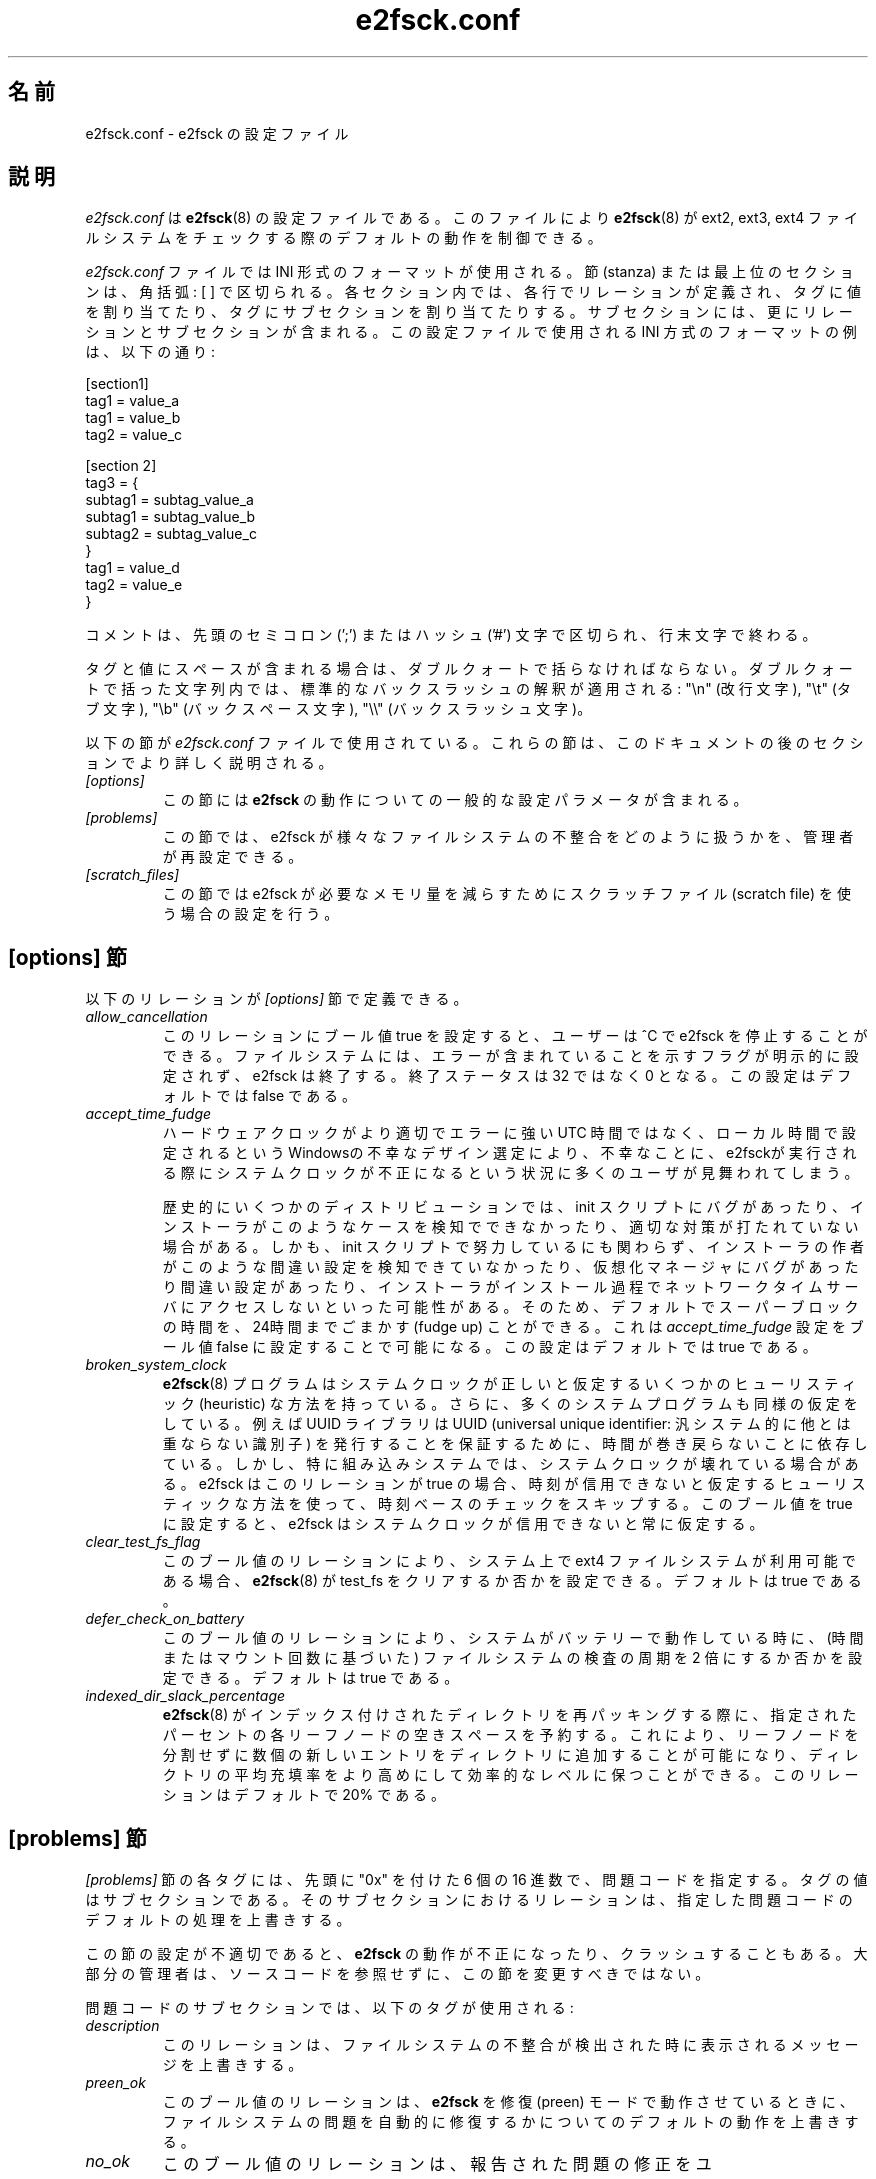 .\" -*- nroff -*-
.\" Copyright 2006 by Theodore Ts'o.  All Rights Reserved.
.\" This file may be copied under the terms of the GNU Public License.
.\"*******************************************************************
.\"
.\" This file was generated with po4a. Translate the source file.
.\"
.\"*******************************************************************
.\"
.\" Japanese Version Copyright (c) 2008 Yuichi SATO
.\"         all rights reserved.
.\" Translated 2008-11-01 by Yuichi SATO <ysato444@yahoo.co.jp>, v1.39
.\"
.TH e2fsck.conf 5 "February 2012" "E2fsprogs version 1.42.1" 
.SH 名前
e2fsck.conf \- e2fsck の設定ファイル
.SH 説明
\fIe2fsck.conf\fP は \fBe2fsck\fP(8) の設定ファイルである。 このファイルにより \fBe2fsck\fP(8) が ext2,
ext3, ext4 ファイルシステムを チェックする際のデフォルトの動作を制御できる。
.PP
.\" Tags can be assigned multiple values
\fIe2fsck.conf\fP ファイルでは INI 形式のフォーマットが使用される。 節 (stanza) または最上位のセクションは、角括弧: [ ]
で区切られる。 各セクション内では、各行でリレーションが定義され、 タグに値を割り当てたり、タグにサブセクションを割り当てたりする。
サブセクションには、更にリレーションとサブセクションが含まれる。 この設定ファイルで使用される INI 方式のフォーマットの例は、以下の通り:
.P
  [section1]
.br
  tag1 = value_a
.br
  tag1 = value_b
.br
  tag2 = value_c
.P
  [section 2]
.br
  tag3 = {
.br
  subtag1 = subtag_value_a
.br
  subtag1 = subtag_value_b
.br
  subtag2 = subtag_value_c
.br
  }
.br
  tag1 = value_d
.br
  tag2 = value_e
.br
  }
.P
コメントは、先頭のセミコロン (';') または ハッシュ ('#') 文字で区切られ、行末文字で終わる。
.P
タグと値にスペースが含まれる場合は、ダブルクォートで括らなければならない。
ダブルクォートで括った文字列内では、標準的なバックスラッシュの解釈が適用される:
"\en" (改行文字), "\et" (タブ文字), "\eb" (バックスペース文字),
"\e\e" (バックスラッシュ文字)。
.P
以下の節が \fIe2fsck.conf\fP ファイルで使用されている。 これらの節は、このドキュメントの後のセクションでより詳しく説明される。
.TP  
\fI[options]\fP
この節には \fBe2fsck\fP の動作についての一般的な設定パラメータが含まれる。
.TP 
\fI[problems]\fP
この節では、e2fsck が様々なファイルシステムの 不整合をどのように扱うかを、管理者が再設定できる。
.TP 
\fI[scratch_files]\fP
この節では e2fsck が必要なメモリ量を減らすためにスクラッチファイル (scratch file) を使う場合の設定を行う。
.SH "[options] 節"
以下のリレーションが \fI[options]\fP 節で定義できる。
.TP 
\fIallow_cancellation\fP
このリレーションにブール値 true を設定すると、 ユーザーは ^C で e2fsck を停止することができる。
ファイルシステムには、エラーが含まれていることを示す フラグが明示的に設定されず、e2fsck は終了する。 終了ステータスは 32 ではなく 0
となる。 この設定はデフォルトでは false である。
.TP 
\fIaccept_time_fudge\fP
ハードウェアクロックがより適切でエラーに強い UTC
時間ではなく、ローカル時間で設定されるというWindowsの不幸なデザイン選定により、不幸なことに、e2fsckが実行される際にシステムクロックが不正になるという状況に多くのユーザが見舞われてしまう。
.IP
歴史的にいくつかのディストリビューションでは、init
スクリプトにバグがあったり、インストーラがこのようなケースを検知でできなかったり、適切な対策が打たれていない場合がある。しかも、init
スクリプトで努力しているにも関わらず、インストーラの作者がこのような間違い設定を検知できていなかったり、仮想化マネージャにバグがあったり間違い設定があったり、インストーラがインストール過程でネットワークタイムサーバにアクセスしないといった可能性がある。そのため、デフォルトでスーパーブロックの時間を、24時間までごまかす
(fudge up) ことができる。これは \fIaccept_time_fudge\fP 設定をブール値 false
に設定することで可能になる。この設定はデフォルトでは true である。
.TP 
\fIbroken_system_clock\fP
\fBe2fsck\fP(8) プログラムはシステムクロックが正しいと仮定するいくつかのヒューリスティック (heuristic)
な方法を持っている。さらに、多くのシステムプログラムも同様の仮定をしている。例えば UUID ライブラリは UUID (universal unique
identifier: 汎システム的に他とは重ならない識別子)
を発行することを保証するために、時間が巻き戻らないことに依存している。しかし、特に組み込みシステムでは、システムクロックが壊れている場合がある。e2fsck
はこのリレーションが true の場合、時刻が信用できないと仮定するヒューリスティックな方法を使って、時刻ベースのチェックをスキップする。このブール値を
true に設定すると、e2fsck はシステムクロックが信用できないと常に仮定する。
.TP 
\fIclear_test_fs_flag\fP
このブール値のリレーションにより、システム上で ext4 ファイルシステムが利用可能である場合、\fBe2fsck\fP(8) が test_fs
をクリアするか否かを設定できる。デフォルトは true である。
.TP  
\fIdefer_check_on_battery\fP
このブール値のリレーションにより、システムがバッテリーで動作している時に、 (時間またはマウント回数に基づいた) ファイルシステムの検査の周期を 2
倍にするか否かを設定できる。 デフォルトは true である。
.TP 
\fIindexed_dir_slack_percentage\fP
\fBe2fsck\fP(8)
がインデックス付けされたディレクトリを再パッキングする際に、指定されたパーセントの各リーフノードの空きスペースを予約する。これにより、リーフノードを分割せずに数個の新しいエントリをディレクトリに追加することが可能になり、ディレクトリの平均充填率をより高めにして効率的なレベルに保つことができる。このリレーションはデフォルトで
20% である。
.SH "[problems] 節"
\fI[problems]\fP 節の各タグには、先頭に "0x" を付けた 6 個の 16 進数で、問題コードを指定する。 タグの値はサブセクションである。
そのサブセクションにおけるリレーションは、 指定した問題コードのデフォルトの処理を上書きする。
.P
この節の設定が不適切であると、 \fBe2fsck\fP の動作が不正になったり、クラッシュすることもある。
大部分の管理者は、ソースコードを参照せずに、この節を変更すべきではない。
.P
問題コードのサブセクションでは、以下のタグが使用される:
.TP 
\fIdescription\fP
このリレーションは、ファイルシステムの不整合が 検出された時に表示されるメッセージを上書きする。
.TP 
\fIpreen_ok\fP
このブール値のリレーションは、 \fBe2fsck\fP を修復 (preen) モードで動作させているときに、
ファイルシステムの問題を自動的に修復するかについての デフォルトの動作を上書きする。
.TP 
\fIno_ok\fP
このブール値のリレーションは、 報告された問題の修正をユーザーが拒否した場合に、 ファイルシステムに不整合のマークを付けるかについての
デフォルトの動作を上書きする。
.TP 
\fIno_default\fP
このブール値のリレーションは、 問題 (または質問) のデフォルトの答えを "no" に上書きする。
.TP  
\fIpreen_nomessage\fP
このブール値のリレーションは、 \fBe2fsck\fP を修復 (preen) モードで動作させているときに、
ファイルシステムの問題の説明を非表示にするかについての デフォルトの動作を上書きする。
.TP 
\fIno_nomsg\fP
このブール値のリレーションは、問題の修正を行わないようになっている場合に、 ファイルシステムの問題の説明を非表示にするかのデフォルトの動作を上書きする。
問題の修正を行わないようになるのは、 \fBe2fsck\fP が \fB\-n\fP オプション付きで実行された場合か、 \fIforce_no\fP
フラグがセットされている場合のいずれかである。
.TP 
\fIforce_no\fP
このブール値のオプションを true に設定すると、問題の修正を全く行わないようになる。 つまり、この問題を修正するかという質問に対してユーザが
\&'no' と答えた場合と同じになる。 コマンドラインで指定された \fB\-y\fP よりも \fIforce_no\fP オプションが優先される場合もある
(もちろん、特定の問題の場合だけだが)。
.SH "[scratch_files] 節"
\fI[scratch_files]\fP 節では以下のリレーションが定義されている。
.TP 
\fIdirectory\fP
このリレーションで指定された名前のディレクトリが存在し、かつ書き込み可能な場合、 e2fsck
はメモリ上のデータ構造を使う代わりにスクラッチファイルを格納するのにこのディレクトリを使おうとする。
.TP 
\fInumdirs_threshold\fP
このリレーションが設定された場合、ファイルシステムのディレクトリ数が指定された値よりも少ない場合、メモリ上のデータ構造が使用される。
.TP 
\fIdirinfo\fP
このリレーションは、 ディレクトリ情報を保持するのに、 メモリ上のデータ構造ではなくスクラッチファイルディレクトリを使用するかどうかを制御する。
デフォルトは true である。
.TP 
\fIicount\fP
このリレーションは、inode 数を追跡するのに、 メモリ上のデータ構造ではなくスクラッチファイルディレクトリを使用するかを制御する。 デフォルトは
true である。
.SH 例
以下の例では、ファイルシステムに孤立したファイルがある場合に、 ブートプロセスで e2fsck がアボートしないようにする。
(もちろん、これが常に良い考えという訳ではない。 システムのセキュリティに必要で非常に重要なファイルが、 lost+found
に置かれているような場合に、 システム管理者が初めにチェックせずにシステムを開始してしまうのは、 危険だろう。)
.P
.br
  [problems]
.br
  0x040002 = {
.br
  preen_ok = true
.br
  description = "@u @i %i.  "
.br
  }
.SH ファイル
.TP 
\fI/etc/e2fsck.conf\fP
\fBe2fsck\fP(8)  の設定ファイル。
.SH 関連項目
\fBe2fsck\fP(8)
